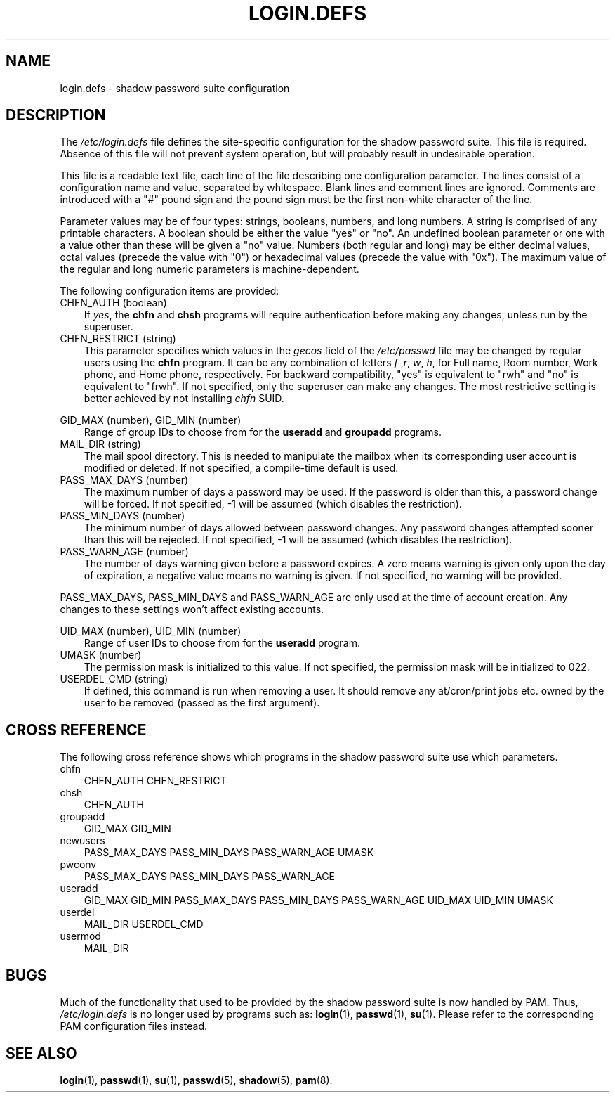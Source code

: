 .\"     Title: login.defs
.\"    Author: 
.\" Generator: DocBook XSL Stylesheets v1.70.1 <http://docbook.sf.net/>
.\"      Date: 06/06/2006
.\"    Manual: File Formats and Conversions
.\"    Source: File Formats and Conversions
.\"
.TH "LOGIN.DEFS" "5" "06/06/2006" "File Formats and Conversions" "File Formats and Conversions"
.\" disable hyphenation
.nh
.\" disable justification (adjust text to left margin only)
.ad l
.SH "NAME"
login.defs \- shadow password suite configuration
.SH "DESCRIPTION"
.PP
The
\fI/etc/login.defs\fR
file defines the site\-specific configuration for the shadow password suite. This file is required. Absence of this file will not prevent system operation, but will probably result in undesirable operation.
.PP
This file is a readable text file, each line of the file describing one configuration parameter. The lines consist of a configuration name and value, separated by whitespace. Blank lines and comment lines are ignored. Comments are introduced with a "#" pound sign and the pound sign must be the first non\-white character of the line.
.PP
Parameter values may be of four types: strings, booleans, numbers, and long numbers. A string is comprised of any printable characters. A boolean should be either the value "yes" or "no". An undefined boolean parameter or one with a value other than these will be given a "no" value. Numbers (both regular and long) may be either decimal values, octal values (precede the value with "0") or hexadecimal values (precede the value with "0x"). The maximum value of the regular and long numeric parameters is machine\-dependent.
.PP
The following configuration items are provided:
.TP 3n
CHFN_AUTH (boolean)
If
\fIyes\fR, the
\fBchfn\fR
and
\fBchsh\fR
programs will require authentication before making any changes, unless run by the superuser.
.TP 3n
CHFN_RESTRICT (string)
This parameter specifies which values in the
\fIgecos\fR
field of the
\fI/etc/passwd\fR
file may be changed by regular users using the
\fBchfn\fR
program. It can be any combination of letters
\fIf\fR
,\fIr\fR,
\fIw\fR,
\fIh\fR, for Full name, Room number, Work phone, and Home phone, respectively. For backward compatibility, "yes" is equivalent to "rwh" and "no" is equivalent to "frwh". If not specified, only the superuser can make any changes. The most restrictive setting is better achieved by not installing
\fIchfn\fR
SUID.
.PP
GID_MAX (number), GID_MIN (number)
.RS 3n
Range of group IDs to choose from for the
\fBuseradd\fR
and
\fBgroupadd\fR
programs.
.RE
.TP 3n
MAIL_DIR (string)
The mail spool directory. This is needed to manipulate the mailbox when its corresponding user account is modified or deleted. If not specified, a compile\-time default is used.
.TP 3n
PASS_MAX_DAYS (number)
The maximum number of days a password may be used. If the password is older than this, a password change will be forced. If not specified, \-1 will be assumed (which disables the restriction).
.TP 3n
PASS_MIN_DAYS (number)
The minimum number of days allowed between password changes. Any password changes attempted sooner than this will be rejected. If not specified, \-1 will be assumed (which disables the restriction).
.TP 3n
PASS_WARN_AGE (number)
The number of days warning given before a password expires. A zero means warning is given only upon the day of expiration, a negative value means no warning is given. If not specified, no warning will be provided.
.PP
PASS_MAX_DAYS, PASS_MIN_DAYS and PASS_WARN_AGE are only used at the time of account creation. Any changes to these settings won't affect existing accounts.
.PP
UID_MAX (number), UID_MIN (number)
.RS 3n
Range of user IDs to choose from for the
\fBuseradd\fR
program.
.RE
.TP 3n
UMASK (number)
The permission mask is initialized to this value. If not specified, the permission mask will be initialized to 022.
.TP 3n
USERDEL_CMD (string)
If defined, this command is run when removing a user. It should remove any at/cron/print jobs etc. owned by the user to be removed (passed as the first argument).
.SH "CROSS REFERENCE"
.PP
The following cross reference shows which programs in the shadow password suite use which parameters.
.TP 3n
chfn
CHFN_AUTH CHFN_RESTRICT
.TP 3n
chsh
CHFN_AUTH
.TP 3n
groupadd
GID_MAX GID_MIN
.TP 3n
newusers
PASS_MAX_DAYS PASS_MIN_DAYS PASS_WARN_AGE UMASK
.TP 3n
pwconv
PASS_MAX_DAYS PASS_MIN_DAYS PASS_WARN_AGE
.TP 3n
useradd
GID_MAX GID_MIN PASS_MAX_DAYS PASS_MIN_DAYS PASS_WARN_AGE UID_MAX UID_MIN UMASK
.TP 3n
userdel
MAIL_DIR USERDEL_CMD
.TP 3n
usermod
MAIL_DIR
.SH "BUGS"
.PP
Much of the functionality that used to be provided by the shadow password suite is now handled by PAM. Thus,
\fI/etc/login.defs\fR
is no longer used by programs such as:
\fBlogin\fR(1),
\fBpasswd\fR(1),
\fBsu\fR(1). Please refer to the corresponding PAM configuration files instead.
.SH "SEE ALSO"
.PP

\fBlogin\fR(1),
\fBpasswd\fR(1),
\fBsu\fR(1),
\fBpasswd\fR(5),
\fBshadow\fR(5),
\fBpam\fR(8).

